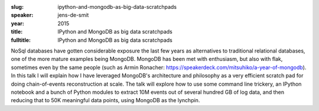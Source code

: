 :slug: ipython-and-mongodb-as-big-data-scratchpads
:speaker: jens-de-smit
:year: 2015
:title: IPython and MongoDB as big data scratchpads
:fulltitle: IPython and MongoDB as big data scratchpads

NoSql databases have gotten considerable exposure the last few years as alternatives to traditional relational databases, one of the more mature examples being MongoDB. MongoDB has been met with enthusiasm, but also with flak, sometimes even by the same people (such as Armin Ronacher: https://speakerdeck.com/mitsuhiko/a-year-of-mongodb). In this talk I will explain how I have leveraged MongoDB's architecture and philosophy as a very efficient scratch pad for doing chain-of-events reconstruction at scale. The talk will explore how to use some command line trickery, an IPython notebook and a bunch of Python modules to extract 10M events out of several hundred GB of log data, and then reducing that to 50K meaningful data points, using MongoDB as the lynchpin.
